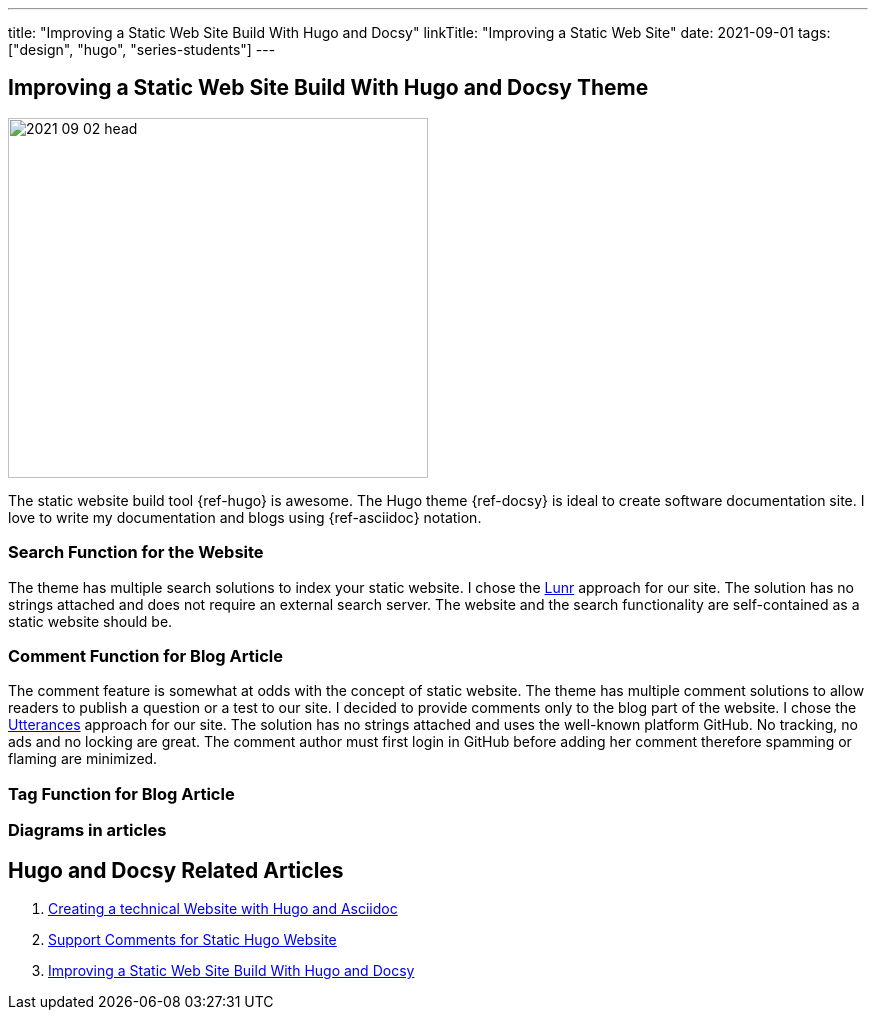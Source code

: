 ---
title: "Improving a Static Web Site Build With Hugo and Docsy"
linkTitle: "Improving a Static Web Site"
date: 2021-09-01
tags: ["design", "hugo", "series-students"]
---

== Improving a Static Web Site Build With Hugo and Docsy Theme
:author: Marcel Baumann
:email: <marcel.baumann@tangly.net>
:homepage: https://www.tangly.net/
:company: https://www.tangly.net/[tangly llc]
:copyright: CC-BY-SA 4.0
image::2021-09-02-head.jpg[width=420,height=360,role=left]
The static website build tool {ref-hugo} is awesome.
The Hugo theme {ref-docsy} is ideal to create software documentation site.
I love to write my documentation and blogs using {ref-asciidoc} notation.

=== Search Function for the Website

The theme has multiple search solutions to index your static website.
I chose the https://lunrjs.com/[Lunr] approach for our site.
The solution has no strings attached and does not require an external search server.
The website and the search functionality are self-contained as a static website should be.

=== Comment Function for Blog Article

The comment feature is somewhat at odds with the concept of static website.
The theme has multiple comment solutions to allow readers to publish a question or a test to our site.
I decided to provide comments only to the blog part of the website.
I chose the https://utteranc.es/[Utterances] approach for our site.
The solution has no strings attached and uses the well-known platform GitHub.
No tracking, no ads and no locking are great.
The comment author must first login in GitHub before adding her comment therefore spamming or flaming are minimized.

=== Tag Function for Blog Article

=== Diagrams in articles

== Hugo and Docsy Related Articles

. link:../../2020/creating-a-technical-website-with-hugo-and-asciidoc[Creating a technical Website with Hugo and Asciidoc]
. link:../../2020/support-comments-for-static-hugo-website[Support Comments for Static Hugo Website]
. link:../../2021/improving-a-static-web-site-build-with-hugo-and-docsy[Improving a Static Web Site Build With Hugo and Docsy]

